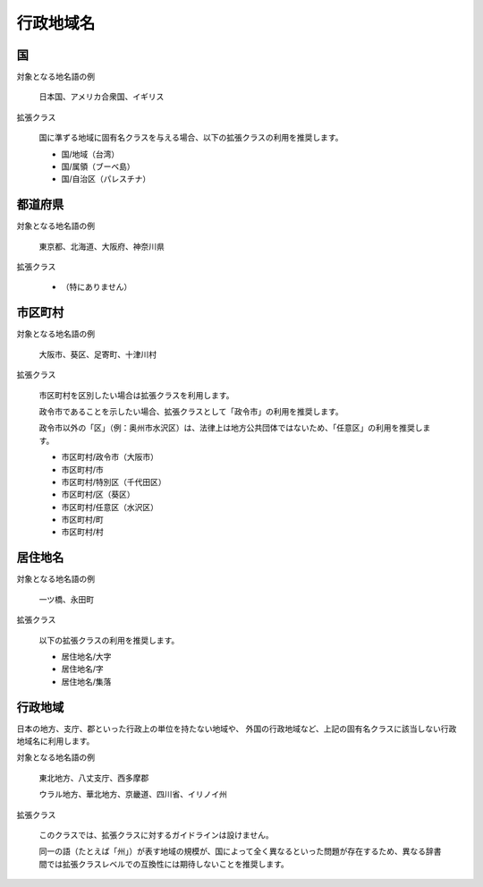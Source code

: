 .. _class_administration:

====================================================
行政地域名
====================================================

国
====================================================

.. schema.org では "Country"

対象となる地名語の例

  日本国、アメリカ合衆国、イギリス

拡張クラス

  国に準ずる地域に固有名クラスを与える場合、以下の拡張クラスの利用を推奨します。

  * 国/地域（台湾）
  * 国/属領（ブーベ島）
  * 国/自治区（パレスチナ）

都道府県
====================================================

.. schema.org では "State"

対象となる地名語の例

  東京都、北海道、大阪府、神奈川県

拡張クラス

  * （特にありません）


市区町村
====================================================

.. schema.org では "City", "City/Ward", "City/Town", "City/Village"

対象となる地名語の例

  大阪市、葵区、足寄町、十津川村

拡張クラス

  市区町村を区別したい場合は拡張クラスを利用します。

  政令市であることを示したい場合、拡張クラスとして「政令市」の利用を推奨します。

  政令市以外の「区」（例：奥州市水沢区）は、法律上は地方公共団体ではないため、「任意区」の利用を推奨します。

  * 市区町村/政令市（大阪市）
  * 市区町村/市
  * 市区町村/特別区（千代田区）
  * 市区町村/区（葵区）
  * 市区町村/任意区（水沢区）
  * 市区町村/町
  * 市区町村/村

居住地名
====================================================

対象となる地名語の例

  一ツ橋、永田町

拡張クラス

  以下の拡張クラスの利用を推奨します。

  * 居住地名/大字
  * 居住地名/字
  * 居住地名/集落

行政地域
====================================================

日本の地方、支庁、郡といった行政上の単位を持たない地域や、
外国の行政地域など、上記の固有名クラスに該当しない行政地域名に利用します。

対象となる地名語の例

  東北地方、八丈支庁、西多摩郡
  
  ウラル地方、華北地方、京畿道、四川省、イリノイ州

拡張クラス

  このクラスでは、拡張クラスに対するガイドラインは設けません。

  同一の語（たとえば「州」）が表す地域の規模が、国によって全く異なるといった問題が存在するため、異なる辞書間では拡張クラスレベルでの互換性には期待しないことを推奨します。
